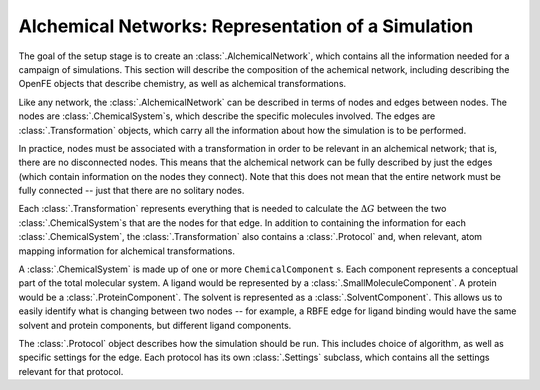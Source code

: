 .. _alchemical-network-model:

Alchemical Networks: Representation of a Simulation
===================================================

The goal of the setup stage is to create an :class:`.AlchemicalNetwork`,
which contains all the information needed for a campaign of simulations.
This section will describe the composition of the achemical network,
including describing the OpenFE objects that describe chemistry, as well as
alchemical transformations.

Like any network, the :class:`.AlchemicalNetwork` can be described in terms
of nodes and edges between nodes. The nodes are :class:`.ChemicalSystem`\ s,
which describe the specific molecules involved. The edges are
:class:`.Transformation` objects, which carry all the information about how
the simulation is to be performed.

In practice, nodes must be associated with a transformation in order to be
relevant in an alchemical network; that is, there are no disconnected nodes.
This means that the alchemical network can be fully described by just the
edges (which contain information on the nodes they connect). Note that this
does not mean that the entire network must be fully connected -- just that
there are no solitary nodes.

Each :class:`.Transformation` represents everything that is needed to
calculate the :math:`\Delta G` between the two :class:`.ChemicalSystem`\ s
that are the nodes for that edge. In addition to containing the
information for each :class:`.ChemicalSystem`, the :class:`.Transformation`
also contains a :class:`.Protocol` and, when relevant, atom mapping
information for alchemical transformations.

A :class:`.ChemicalSystem` is made up of one or more ``ChemicalComponent``
s. Each component represents a conceptual part of the total molecular
system. A ligand would be represented by a :class:`.SmallMoleculeComponent`.
A protein would be a :class:`.ProteinComponent`. The solvent is represented
as a :class:`.SolventComponent`.  This allows us to easily identify what is
changing between two nodes -- for example, a RBFE edge for ligand binding
would have the same solvent and protein components, but different ligand
components.

The :class:`.Protocol` object describes how the simulation should be run.
This includes choice of algorithm, as well as specific settings for the
edge. Each protocol has its own :class:`.Settings` subclass, which contains
all the settings relevant for that protocol.

.. TODO where to find details on settings
